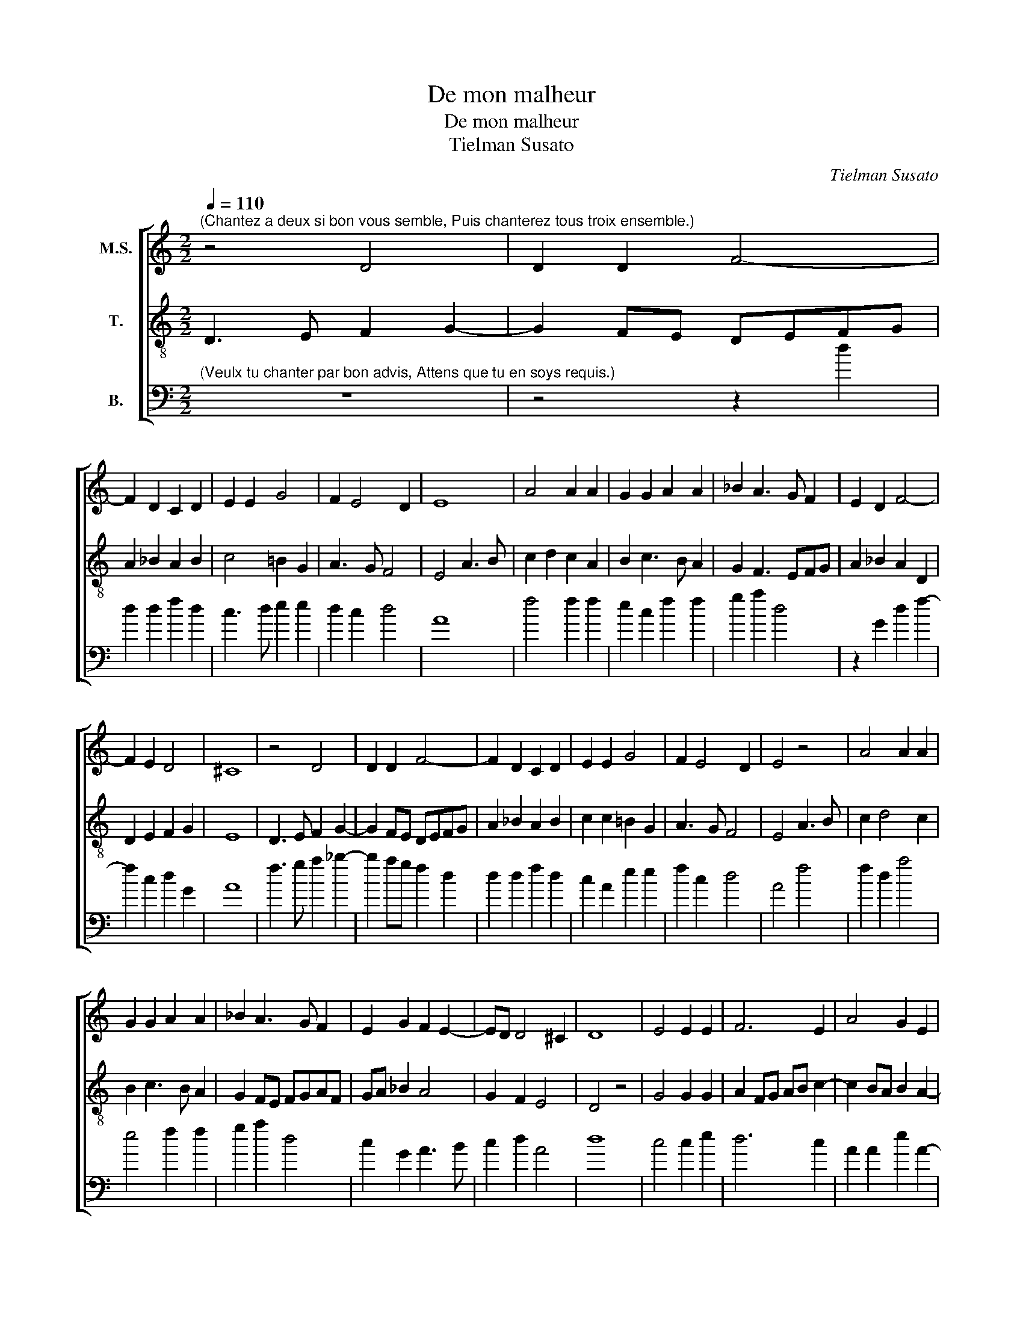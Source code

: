 X:1
T:De mon malheur
T:De mon malheur
T:Tielman Susato
C:Tielman Susato
%%score [ 1 2 3 ]
L:1/8
Q:1/4=110
M:2/2
K:C
V:1 treble nm="M.S."
V:2 treble-8 transpose=-12 nm="T."
V:3 bass transpose=-24 nm="B."
V:1
"^(Chantez a deux si bon vous semble, Puis chanterez tous troix ensemble.)" z4 D4 | D2 D2 F4- | %2
 F2 D2 C2 D2 | E2 E2 G4 | F2 E4 D2 | E8 | A4 A2 A2 | G2 G2 A2 A2 | _B2 A3 G F2 | E2 D2 F4- | %10
 F2 E2 D4 | ^C8 | z4 D4 | D2 D2 F4- | F2 D2 C2 D2 | E2 E2 G4 | F2 E4 D2 | E4 z4 | A4 A2 A2 | %19
 G2 G2 A2 A2 | _B2 A3 G F2 | E2 G2 F2 E2- | ED D4 ^C2 | D8 | E4 E2 E2 | F6 E2 | A4 G2 E2 | %27
 F2 E4 D2 | E4 z2 E2 | E2 E2 A4 | z2 A2 A2 A2 | c3 B/A/ G2 E2 | F2 G2 A2 B2- | BA A4 ^G2 | %34
 A2 A2 G2 F2- | F2 ED ^C4- | C4 z2 =C2 | D2 E2 F2 G2 | A2 A2 c3 B | A2 G4 F2- | F2 E2 F2 A2- | %41
 A2 G2 F3 E | D2 F2 F2 G2 | A6 A2 | G2 G2 F2 F2 | G3 F EDCB, | A,2 C2 D2 F2 | E2 D4 ^C2 | D4 z4 | %49
 F4 F2 G2 | A6 A2 | G2 G2 F2 F2 | G3 F EDCB, | A,B,CD E2 F2 | E2 D4 ^C2 | !fermata!D8 |] %56
V:2
 D3 E F2 G2- | G2 FE DEFG | A2 _B2 A2 B2 | c4 =B2 G2 | A3 G F4 | E4 A3 B | c2 d2 c2 A2 | %7
 B2 c3 B A2 | G2 F3 EFG | A2 _B2 A2 D2 | D2 E2 F2 G2 | E8 | D3 E F2 G2- | G2 FE DEFG | %14
 A2 _B2 A2 B2 | c2 c2 =B2 G2 | A3 G F4 | E4 A3 B | c2 d4 c2 | B2 c3 B A2 | G2 FE FGAF | GA _B2 A4 | %22
 G2 F2 E4 | D4 z4 | G4 G2 G2 | A2 FG AB c2- | c2 BA B2 A2- | A2 G2 F4 | E2 A2 A2 A2 | c4 z2 d2 | %30
 d2 d2 f3 e/d/ | c2 A2 c4 | d2 e2 c2 d2- | dccB/A/ B4 | A2 F2 G2 A2 | DEFG A4 | z2 F2 G2 A2 | %37
 B2 c2 d2 cB | A2 FG AB c2- | c2 B2 A2 GF | G4 F2 F2 | F2 G2 A2 F2 | G2 A2 _B2 B2 | AGFE D2 A2 | %44
 =B2 c2 d4 | c2 B2 cBAG | F2 A2 G2 F2 | GFFE/D/ E4 | D2 F2 F2 G2 | A6 B2 | c2 d4 c2 | %51
 B2 c2 A2 _B2 | G2 c3 BAG | F2 A4 F2 | GFFE/D/ E4 | !fermata!D8 |] %56
V:3
"^(Veulx tu chanter par bon advis, Attens que tu en soys requis.)" z8 | z4 z2 d2 | d2 d2 f2 d2 | %3
 c3 d e2 e2 | d2 c2 d4 | A8 | f4 f2 f2 | e2 c2 f2 f2 | g2 a2 d4 | z2 G2 d2 f2- | f2 c2 d2 G2 | A8 | %12
 f3 g a2 _b2- | b2 ag f2 d2 | d2 d2 f2 d2 | c2 A2 e2 e2 | f2 c2 d4 | A4 f4 | f2 d2 a4 | e4 f2 f2 | %20
 g2 a2 d4 | c2 G2 A3 B | c2 d2 A4 | d8 | c4 c2 e2 | d6 c2 | A2 A2 e2 A2- | AB c2 d2 d2 | A4 z2 a2 | %29
 a2 a2 d4 | z2 d2 d2 d2 | a3 g/f/ e2 c2 | f2 e2 f2 d2 | f4 e4 | A2 d2 e2 A2 | _B4 A4 | a4 _b2 a2 | %37
 d2 A2 d2 e2 | f3 e fg a2- | ag e2 f2 d2 | c4 z2 d2 | f2 e2 d4 | z2 d2 d2 e2 | f6 f2 | %44
 e2 e2 d2 d2 | e4 A4 | z2 A2 B2 d2 | c2 d2 A4 | d4 z4 | d4 d2 g2 | f3 e/d/ a4 | e4 f2 d2 | %52
 e3 d c2 f2- | f2 ed cA d2 | c2 d2 A4 | !fermata!d8 |] %56

